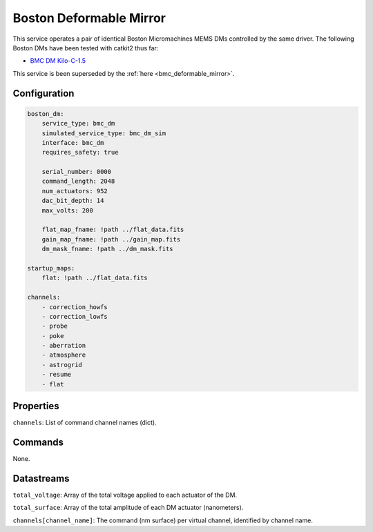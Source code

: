 Boston Deformable Mirror
========================
This service operates a pair of identical Boston Micromachines MEMS DMs controlled by the same driver. The following Boston DMs have been tested with catkit2 thus far:

- `BMC DM Kilo-C-1.5 <https://bostonmicromachines.com/products/deformable-mirrors/standard-deformable-mirrors/>`_

This service is been superseded by the :ref:`here <bmc_deformable_mirror>`.

Configuration
-------------
.. code-block:: YAML

    boston_dm:
        service_type: bmc_dm
        simulated_service_type: bmc_dm_sim
        interface: bmc_dm
        requires_safety: true

        serial_number: 0000
        command_length: 2048
        num_actuators: 952
        dac_bit_depth: 14
        max_volts: 200

        flat_map_fname: !path ../flat_data.fits
        gain_map_fname: !path ../gain_map.fits
        dm_mask_fname: !path ../dm_mask.fits

    startup_maps:
        flat: !path ../flat_data.fits

    channels:
        - correction_howfs
        - correction_lowfs
        - probe
        - poke
        - aberration
        - atmosphere
        - astrogrid
        - resume
        - flat

Properties
----------
``channels``: List of command channel names (dict).

Commands
--------

None.

Datastreams
-----------
``total_voltage``: Array of the total voltage applied to each actuator of the DM.

``total_surface``: Array of the total amplitude of each DM actuator (nanometers).

``channels[channel_name]``: The command (nm surface) per virtual channel, identified by channel name.
